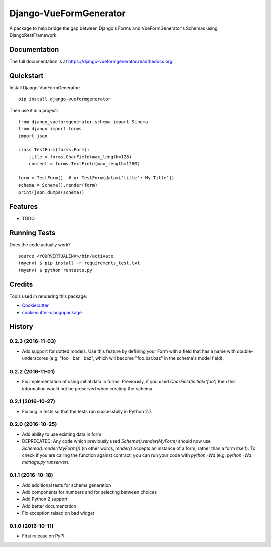 =============================
Django-VueFormGenerator
=============================

.. image:: https://badge.fury.io/py/django-vueformgenerator.png
    :target: https://badge.fury.io/py/django-vueformgenerator

.. image:: https://travis-ci.org/player1537/django-vueformgenerator.png?branch=master
    :target: https://travis-ci.org/player1537/django-vueformgenerator

A package to help bridge the gap between Django's Forms and VueFormGenerator's Schemas using DjangoRestFramework.

Documentation
-------------

The full documentation is at https://django-vueformgenerator.readthedocs.org.

Quickstart
----------

Install Django-VueFormGenerator::

    pip install django-vueformgenerator

Then use it in a project::

    from django_vueformgenerator.schema import Schema
    from django import forms
    import json

    class TestForm(forms.Form):
        title = forms.CharField(max_length=128)
        content = forms.TextField(max_length=1280)

    form = TestForm()  # or TestForm(data={'title':'My Title'})
    schema = Schema().render(form)
    print(json.dumps(schema))


Features
--------

* TODO

Running Tests
--------------

Does the code actually work?

::

    source <YOURVIRTUALENV>/bin/activate
    (myenv) $ pip install -r requirements_test.txt
    (myenv) $ python runtests.py

Credits
---------

Tools used in rendering this package:

*  Cookiecutter_
*  `cookiecutter-djangopackage`_

.. _Cookiecutter: https://github.com/audreyr/cookiecutter
.. _`cookiecutter-djangopackage`: https://github.com/pydanny/cookiecutter-djangopackage




History
-------

0.2.3 (2016-11-03)
++++++++++++++++++

* Add support for dotted models. Use this feature by defining your Form with a
  field that has a name with double-underscores (e.g. "foo__bar__baz", which
  will become "foo.bar.baz" in the schema's model field).

0.2.2 (2016-11-01)
++++++++++++++++++

* Fix implementation of using initial data in forms. Previously, if you used
  `CharField(initial='foo')` then this information would not be preserved when
  creating the schema.

0.2.1 (2016-10-27)
++++++++++++++++++

* Fix bug in tests so that the tests run successfully in Python 2.7.

0.2.0 (2016-10-25)
++++++++++++++++++

* Add ability to use existing data in form
* DEPRECATED: Any code which previously used `Schema().render(MyForm)` should
  now use `Schema().render(MyForm())` (in other words, `render()` accepts an
  instance of a form, rather than a form itself). To check if you are calling
  the function against contract, you can run your code with `python -Wd`
  (e.g. `python -Wd manage.py runserver`).

0.1.1 (2016-10-18)
++++++++++++++++++

* Add additional tests for schema generation
* Add components for numbers and for selecting between choices
* Add Python 2 support
* Add better documentation
* Fix exception raised on bad widget

0.1.0 (2016-10-11)
++++++++++++++++++

* First release on PyPI.


